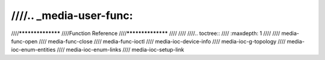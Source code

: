 ////.. _media-user-func:
////
////******************
////Function Reference
////******************
////
////
////.. toctree::
////    :maxdepth: 1
////
////    media-func-open
////    media-func-close
////    media-func-ioctl
////    media-ioc-device-info
////    media-ioc-g-topology
////    media-ioc-enum-entities
////    media-ioc-enum-links
////    media-ioc-setup-link
